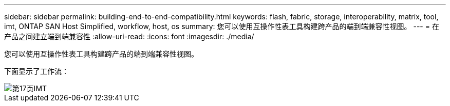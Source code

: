 ---
sidebar: sidebar 
permalink: building-end-to-end-compatibility.html 
keywords: flash, fabric, storage, interoperability, matrix, tool, imt, ONTAP SAN Host Simplified, workflow, host, os 
summary: 您可以使用互操作性表工具构建跨产品的端到端兼容性视图。 
---
= 在产品之间建立端到端兼容性
:allow-uri-read: 
:icons: font
:imagesdir: ./media/


[role="lead"]
您可以使用互操作性表工具构建跨产品的端到端兼容性视图。

下面显示了工作流：

image::pg17_imt.png[第17页IMT]
